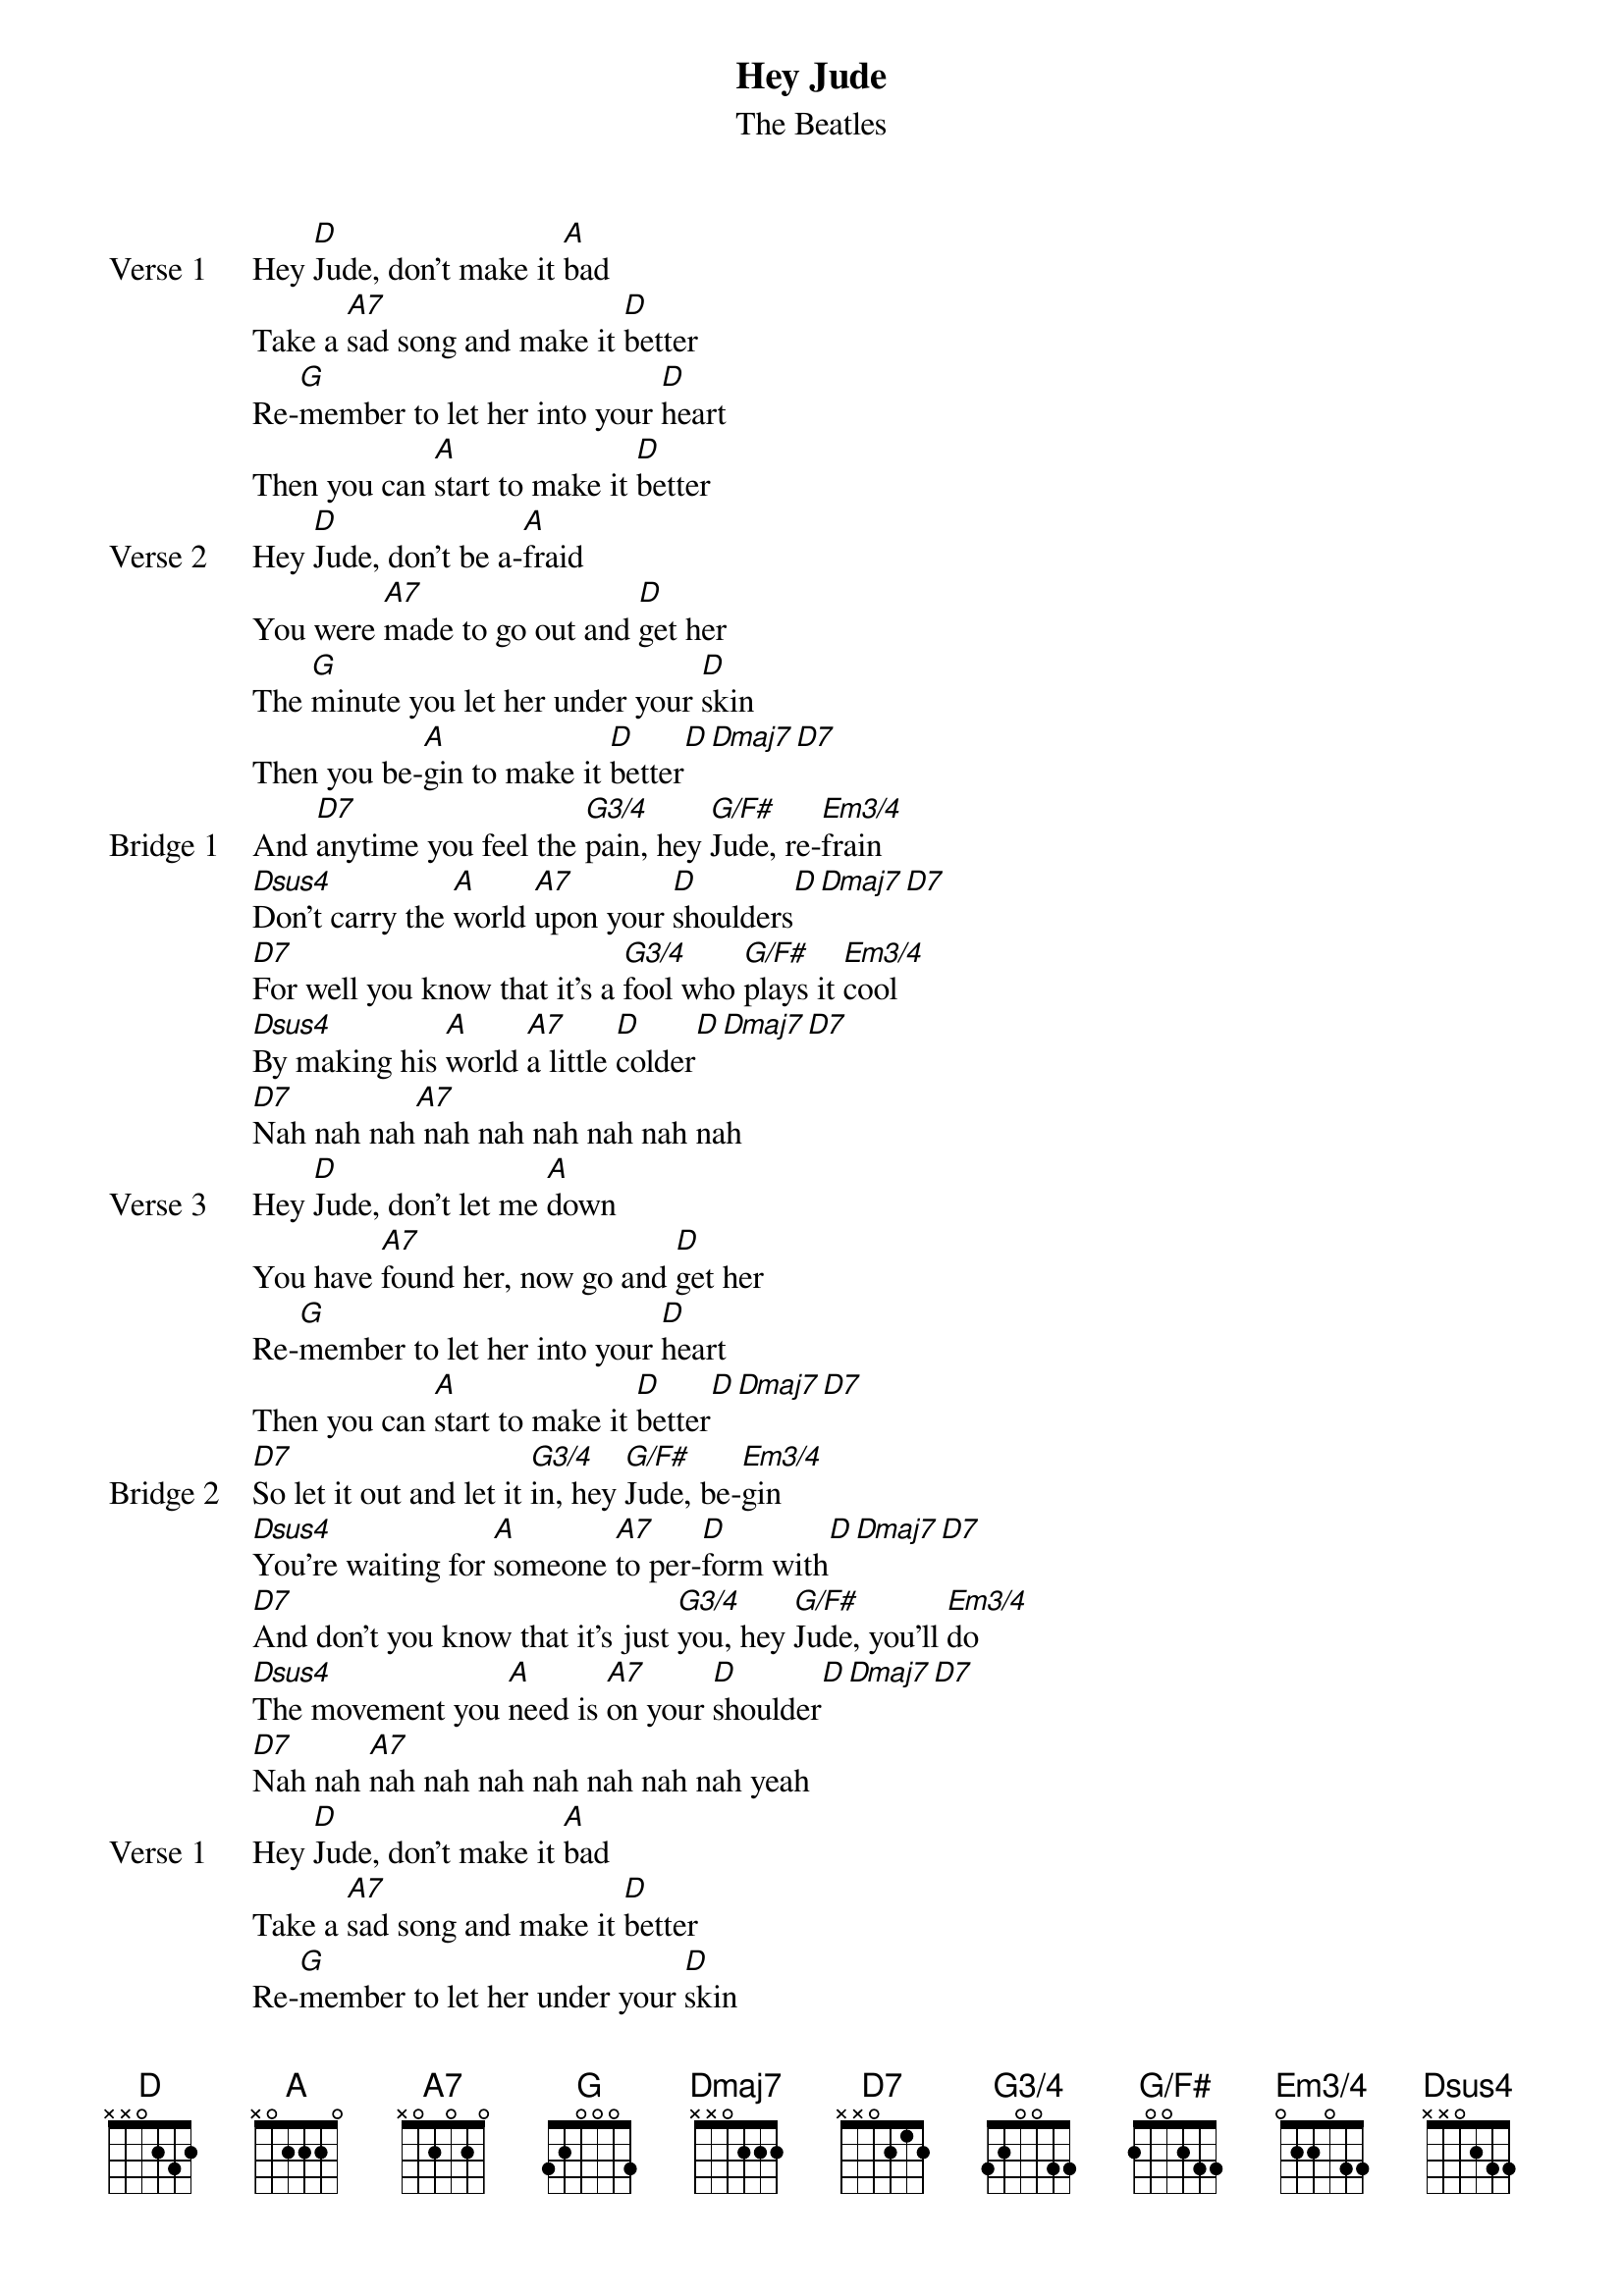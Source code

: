{title: Hey Jude}
{subtitle: The Beatles}

{define: Em3/4 base-fret 1 frets 0 2 2 0 3 3}
{define: G3/4 base-fret 1 frets 3 2 0 0 3 3}
{define: G/F# base-fret 1 frets 2 0 0 2 3 3}

{sov: Verse 1}
Hey [D]Jude, don't make it [A]bad
Take a [A7]sad song and make it [D]better
Re-[G]member to let her into your [D]heart
Then you can [A]start to make it [D]better
{eov}
{sov: Verse 2}
Hey [D]Jude, don't be a-[A]fraid
You were [A7]made to go out and [D]get her
The [G]minute you let her under your [D]skin
Then you be-[A]gin to make it [D]better[D][Dmaj7][D7]
{eov}
{sob: Bridge 1}
And [D7]anytime you feel the [G3/4]pain, hey [G/F#]Jude, re-[Em3/4]frain
[Dsus4]Don't carry the [A]world [A7]upon your [D]shoulders[D][Dmaj7][D7]
[D7]For well you know that it's a [G3/4]fool who [G/F#]plays it [Em3/4]cool
[Dsus4]By making his [A]world [A7]a little [D]colder[D][Dmaj7][D7]
[D7]Nah nah nah[A7] nah nah nah nah nah nah
{eob}
{sov: Verse 3}
Hey [D]Jude, don't let me [A]down
You have [A7]found her, now go and [D]get her
Re-[G]member to let her into your [D]heart
Then you can [A]start to make it [D]better[D][Dmaj7][D7]
{eov}
{sob: Bridge 2}
[D7]So let it out and let it [G3/4]in, hey [G/F#]Jude, be-[Em3/4]gin 
[Dsus4]You're waiting for [A]someone [A7]to per-[D]form with[D][Dmaj7][D7]
[D7]And don't you know that it's just [G3/4]you, hey [G/F#]Jude, you'll [Em3/4]do
[Dsus4]The movement you [A]need is [A7]on your [D]shoulder[D][Dmaj7][D7]
[D7]Nah nah [A7]nah nah nah nah nah nah nah yeah
{eob}
{sov: Verse 1}
Hey [D]Jude, don't make it [A]bad
Take a [A7]sad song and make it [D]better
Re-[G]member to let her under your [D]skin
Then you'll be-[A]gin to make it
[D]Better better better better better better, oh
{eov}
{sov: Outro}
[D]Nah nah nah Cnah nah nah, [G]nah nah nah, hey [D]Jude (repeat & fade)
{eov} 

